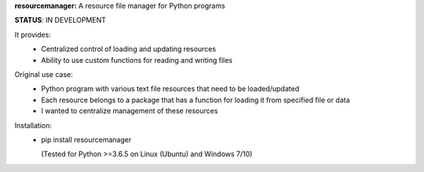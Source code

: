 **resourcemanager:** A resource file manager for Python programs

**STATUS**: IN DEVELOPMENT

It provides:  
  * Centralized control of loading and updating resources
  * Ability to use custom functions for reading and writing files
  
Original use case:  
  * Python program with various text file resources that need to be loaded/updated
  * Each resource belongs to a package that has a function for loading it from specified file or data
  * I wanted to centralize management of these resources
  
Installation:  
  * pip install resourcemanager
  
    (Tested for Python >=3.6.5 on Linux (Ubuntu) and Windows 7/10)
